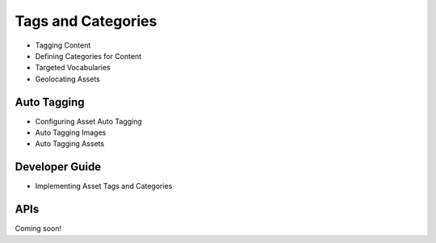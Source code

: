Tags and Categories
===================

* Tagging Content
* Defining Categories for Content
* Targeted Vocabularies
* Geolocating Assets

Auto Tagging
------------

* Configuring Asset Auto Tagging
* Auto Tagging Images
* Auto Tagging Assets

Developer Guide
---------------

* Implementing Asset Tags and Categories

APIs
----
Coming soon!